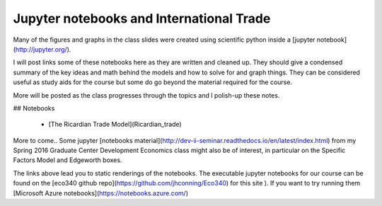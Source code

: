 .. title: Course Materials
.. slug: materials
.. date: 2017-08-26 14:53:00 UTC-04:00
.. tags: syllabus, classinfo, handouts
.. category:  classinfo, handouts
.. link: 
.. description: 
.. type: text



Jupyter notebooks and International Trade
----------------------------------------------

Many of the figures and graphs in the class slides were created using scientific python inside
a [jupyter notebook](http://jupyter.org/).

I will post links some of these notebooks here as they are written and cleaned up.  They should give a condensed summary of the key ideas and math behind the models and how to solve  for and graph things.  They can be considered useful as study aids for the course but some do go beyond the material required for the course.

More will be posted as the class progresses through the topics and I polish-up these notes.

## Notebooks

 * [The Ricardian Trade Model](Ricardian_trade)

More to come.. Some jupyter [notebooks material](http://dev-ii-seminar.readthedocs.io/en/latest/index.html) from my Spring 2016 Graduate Center Development Economics class might also be of interest, in particular on the Specific Factors Model and Edgeworth boxes.

The links above lead you to static renderings of the notebooks.  The executable jupyter notebooks for our course can be found on the [eco340 github repo](https://github.com/jhconning/Eco340) for this site ).  If you want to try running them [Microsoft Azure notebooks](https://notebooks.azure.com/)